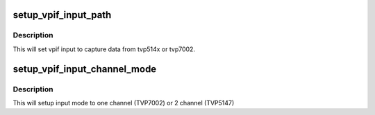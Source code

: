 .. -*- coding: utf-8; mode: rst -*-
.. src-file: arch/arm/mach-davinci/board-dm646x-evm.c

.. _`setup_vpif_input_path`:

setup_vpif_input_path
=====================

.. c:function:: int setup_vpif_input_path(int channel, const char *sub_dev_name)

    :param int channel:
        channel id (0 - CH0, 1 - CH1)

    :param const char \*sub_dev_name:
        ptr sub device name

.. _`setup_vpif_input_path.description`:

Description
-----------

This will set vpif input to capture data from tvp514x or
tvp7002.

.. _`setup_vpif_input_channel_mode`:

setup_vpif_input_channel_mode
=============================

.. c:function:: int setup_vpif_input_channel_mode(int mux_mode)

    :param int mux_mode:
        mux mode. 0 - 1 channel or (1) - 2 channel

.. _`setup_vpif_input_channel_mode.description`:

Description
-----------

This will setup input mode to one channel (TVP7002) or 2 channel (TVP5147)

.. This file was automatic generated / don't edit.

